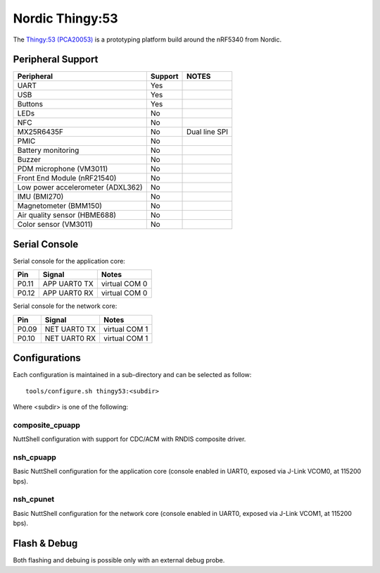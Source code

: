 ================
Nordic Thingy:53
================

The `Thingy:53 (PCA20053) <https://www.nordicsemi.com/Products/Development-hardware/Nordic-Thingy-53>`_
is a prototyping platform build around the nRF5340 from Nordic.

Peripheral Support
==================

================================== ======= =============
Peripheral                         Support NOTES
================================== ======= =============
UART                               Yes
USB                                Yes
Buttons                            Yes
LEDs                               No
NFC                                No
MX25R6435F                         No      Dual line SPI
PMIC                               No
Battery monitoring                 No
Buzzer                             No
PDM microphone (VM3011)            No
Front End Module (nRF21540)        No
Low power accelerometer (ADXL362)  No
IMU (BMI270)                       No
Magnetometer (BMM150)              No
Air quality sensor (HBME688)       No
Color sensor (VM3011)              No
================================== ======= =============

Serial Console
==============

Serial console for the application core:

===== ============ =============
Pin   Signal       Notes
===== ============ =============
P0.11 APP UART0 TX virtual COM 0
P0.12 APP UART0 RX virtual COM 0
===== ============ =============

Serial console for the network core:

===== ============ =============
Pin   Signal       Notes
===== ============ =============
P0.09 NET UART0 TX virtual COM 1
P0.10 NET UART0 RX virtual COM 1
===== ============ =============

Configurations
==============

Each configuration is maintained in a sub-directory and can be selected as
follow::

  tools/configure.sh thingy53:<subdir>

Where <subdir> is one of the following:

composite_cpuapp
----------------
NuttShell configuration with support for CDC/ACM with RNDIS composite driver.

nsh_cpuapp
----------

Basic NuttShell configuration for the application core (console enabled in UART0,
exposed via J-Link VCOM0, at 115200 bps).

nsh_cpunet
----------

Basic NuttShell configuration for the network core (console enabled in UART0,
exposed via J-Link VCOM1, at 115200 bps).

Flash & Debug
=============

Both flashing and debuing is possible only with an external debug probe.
